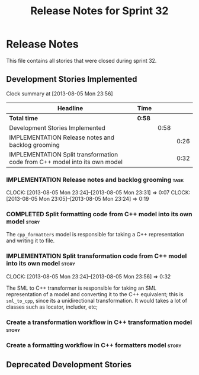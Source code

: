#+title: Release Notes for Sprint 32
#+options: date:nil toc:nil author:nil num:nil
#+todo: ANALYSIS IMPLEMENTATION TESTING | COMPLETED CANCELLED
#+tags: story(s) epic(e) task(t) note(n) spike(p)

* Release Notes

This file contains all stories that were closed during sprint 32.

** Development Stories Implemented

#+begin: clocktable :maxlevel 3 :scope subtree
Clock summary at [2013-08-05 Mon 23:56]

| Headline                                                                   | Time   |      |      |
|----------------------------------------------------------------------------+--------+------+------|
| *Total time*                                                               | *0:58* |      |      |
|----------------------------------------------------------------------------+--------+------+------|
| Development Stories Implemented                                            |        | 0:58 |      |
| IMPLEMENTATION Release notes and backlog grooming                          |        |      | 0:26 |
| IMPLEMENTATION Split transformation code from C++ model into its own model |        |      | 0:32 |
#+end:

*** IMPLEMENTATION Release notes and backlog grooming                  :task:
    CLOCK: [2013-08-05 Mon 23:24]--[2013-08-05 Mon 23:31] =>  0:07
    CLOCK: [2013-08-05 Mon 23:05]--[2013-08-05 Mon 23:24] =>  0:19

*** COMPLETED Split formatting code from C++ model into its own model :story:
    CLOSED: [2013-08-05 Mon 23:27]

The =cpp_formatters= model is responsible for taking a C++
representation and writing it to file.

*** IMPLEMENTATION Split transformation code from C++ model into its own model :story:
    CLOCK: [2013-08-05 Mon 23:24]--[2013-08-05 Mon 23:56] =>  0:32

The SML to C++ transformer is responsible for taking an SML
representation of a model and converting it to the C++ equivalent;
this is =sml_to_cpp=, since its a unidirectional transformation. It
would takes a lot of classes such as locator, includer, etc;

*** Create a transformation workflow in C++ transformation model      :story:
*** Create a formatting workflow in C++ formatters model              :story:

** Deprecated Development Stories
